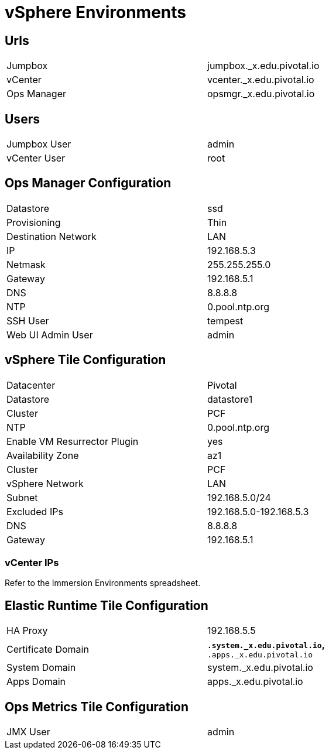 = vSphere Environments


== Urls

[width="80%",frame="topbot"]
|=======
| Jumpbox         | jumpbox._x.edu.pivotal.io
| vCenter         | vcenter._x.edu.pivotal.io
| Ops Manager     | opsmgr._x.edu.pivotal.io
|=======


== Users

[width="80%",frame="topbot"]
|=======
| Jumpbox User    | admin
| vCenter User    | root
|=======


== Ops Manager Configuration

[width="80%",frame="topbot"]
|=======
| Datastore           | ssd
| Provisioning        | Thin
| Destination Network | LAN
| IP                  | 192.168.5.3
| Netmask             | 255.255.255.0
| Gateway             | 192.168.5.1
| DNS                 | 8.8.8.8
| NTP                 | 0.pool.ntp.org
| SSH User            | tempest
| Web UI Admin User   | admin
|=======


== vSphere Tile Configuration

[width="80%",frame="topbot"]
|=======
| Datacenter                   | Pivotal
| Datastore                    | datastore1
| Cluster                      | PCF
| NTP                          | 0.pool.ntp.org
| Enable VM Resurrector Plugin | yes
| Availability Zone            | az1
| Cluster                      | PCF
| vSphere Network              | LAN
| Subnet                       | 192.168.5.0/24
| Excluded IPs                 | 192.168.5.0-192.168.5.3
| DNS                          | 8.8.8.8
| Gateway                      | 192.168.5.1
|=======


=== vCenter IPs

Refer to the Immersion Environments spreadsheet.




== Elastic Runtime Tile Configuration

[width="80%",frame="topbot"]
|=======
| HA Proxy              | 192.168.5.5
| Certificate Domain    | `*.system._x.edu.pivotal.io`, `*.apps._x.edu.pivotal.io`
| System Domain         | system._x.edu.pivotal.io
| Apps Domain           | apps._x.edu.pivotal.io
|=======


== Ops Metrics Tile Configuration

[width="80%",frame="topbot"]
|=======
| JMX User          | admin
|=======
